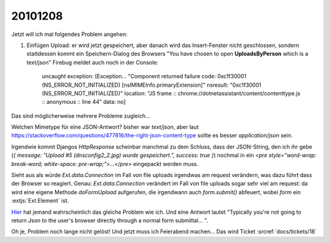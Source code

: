 20101208
========

Jetzt will ich mal folgendes Problem angehen:

#. Einfügen Upload: er wird jetzt gespeichert, aber danach wird das Insert-Fenster nicht 
   geschlossen, sondern stattdessen kommt ein Speichern-Dialog des Browsers 
   "You have chosen to open **UploadsByPerson** which is a text/json" 
   Firebug meldet auch noch in der Console:

     uncaught exception: [Exception... "Component returned failure code: 0xc1f30001 (NS_ERROR_NOT_INITIALIZED)
     [nsIMIMEInfo.primaryExtension]" nsresult: "0xc1f30001 (NS_ERROR_NOT_INITIALIZED)" location: "JS frame ::
     chrome://dotnetassistant/content/contenttype.js :: anonymous :: line 44" data: no]
   

Das sind möglicherweise mehrere Probleme zugleich...

Welchen Mimetype für eine JSON-Antwort? bisher war `text/json`, 
aber laut 
https://stackoverflow.com/questions/477816/the-right-json-content-type 
sollte es besser `application/json` sein.

Irgendwie kommt Djangos `HttpResponse` scheinbar manchmal zu dem Schluss, dass der JSON-String, 
den ich ihr gebe (`{ message: "Upload #5 (dnsconfig2_2.jpg) wurde gespeichert.", success: true }`) 
nochmal in ein `<pre style="word-wrap: break-word; white-space: pre-wrap;">...</pre>` 
eingepackt werden muss. 

Sieht aus als würde `Ext.data.Connection` im Fall von file uploads irgendwas 
am request verändern, was dazu führt dass der Browser so reagiert.
Genau: `Ext.data.Connection` verändert im Fall von file uploads sogar sehr 
viel am request: da wird eine eigene Methode `doFormUpload` aufgerufen, 
die irgendwann auch `form.submit()` abfeuert, wobei `form` ein :extjs:`Ext.Element` ist.

`Hier 
<https://stackoverflow.com/questions/1743818/json-results-prompting-save-as-dialog-in-browser-instead-of-being-processed-a>`_ 
hat jemand wahrscheinlich das gleiche Problem wie ich.
Und eine Antwort lautet "Typically you're not going to return Json to the user's 
browser directly through a normal form submittal... ".

Oh je, Problem noch lange nicht gelöst! Und jetzt muss ich Feierabend machen...
Das wird Ticket :srcref:`docs/tickets/18`

